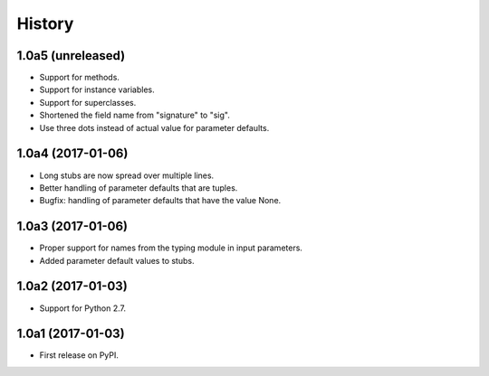 .. :changelog:

History
=======

1.0a5 (unreleased)
------------------

* Support for methods.
* Support for instance variables.
* Support for superclasses.
* Shortened the field name from "signature" to "sig".
* Use three dots instead of actual value for parameter defaults.

1.0a4 (2017-01-06)
------------------

* Long stubs are now spread over multiple lines.
* Better handling of parameter defaults that are tuples.
* Bugfix: handling of parameter defaults that have the value None.

1.0a3 (2017-01-06)
------------------

* Proper support for names from the typing module in input parameters.
* Added parameter default values to stubs.

1.0a2 (2017-01-03)
------------------

* Support for Python 2.7.

1.0a1 (2017-01-03)
------------------

* First release on PyPI.
